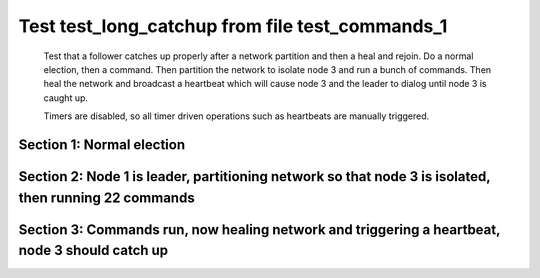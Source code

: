 .. _test_long_catchup:

================================================
Test test_long_catchup from file test_commands_1
================================================


    Test that a follower catches up properly after a network partition and then a heal and rejoin.
    Do a normal election, then a command. Then partition the network to isolate node 3 and run a
    bunch of commands. Then heal the network and broadcast a heartbeat which will cause node 3
    and the leader to dialog until node 3 is caught up.
    
    Timers are disabled, so all timer driven operations such as heartbeats are manually triggered.
    

Section 1: Normal election
==========================




.. collapse:: section 1 trace table (click to toggle view)

   - See :ref:`Trace Table Legend` for help interpreting table contents

   +------+-----------------------------+-----------+------+-----------------------------+-----------+------+-----------------------------+-----------+
   | N-1  | N-1                         | N-1       | N-2  | N-2                         | N-2       | N-3  | N-3                         | N-3       |
   +------+-----------------------------+-----------+------+-----------------------------+-----------+------+-----------------------------+-----------+
   | Role | Op                          | Delta     | Role | Op                          | Delta     | Role | Op                          | Delta     |
   +======+=============================+===========+======+=============================+===========+======+=============================+===========+
   | CNDI | NEW ROLE                    |           | FLWR |                             |           | FLWR |                             |           |
   +------+-----------------------------+-----------+------+-----------------------------+-----------+------+-----------------------------+-----------+
   | CNDI | p_v_r+N-2 t-1 li-0 lt-0     |           | FLWR |                             |           | FLWR |                             |           |
   +------+-----------------------------+-----------+------+-----------------------------+-----------+------+-----------------------------+-----------+
   | CNDI | p_v_r+N-3 t-1 li-0 lt-0     |           | FLWR |                             |           | FLWR |                             |           |
   +------+-----------------------------+-----------+------+-----------------------------+-----------+------+-----------------------------+-----------+
   | CNDI |                             |           | FLWR | N-1+p_v_r t-1 li-0 lt-0     |           | FLWR |                             |           |
   +------+-----------------------------+-----------+------+-----------------------------+-----------+------+-----------------------------+-----------+
   | CNDI |                             |           | FLWR | p_v+N-1 yes-True            |           | FLWR |                             |           |
   +------+-----------------------------+-----------+------+-----------------------------+-----------+------+-----------------------------+-----------+
   | CNDI |                             |           | FLWR |                             |           | FLWR | N-1+p_v_r t-1 li-0 lt-0     |           |
   +------+-----------------------------+-----------+------+-----------------------------+-----------+------+-----------------------------+-----------+
   | CNDI |                             |           | FLWR |                             |           | FLWR | p_v+N-1 yes-True            |           |
   +------+-----------------------------+-----------+------+-----------------------------+-----------+------+-----------------------------+-----------+
   | CNDI | N-2+p_v yes-True            | t-1       | FLWR |                             |           | FLWR |                             |           |
   +------+-----------------------------+-----------+------+-----------------------------+-----------+------+-----------------------------+-----------+
   | CNDI | poll+N-2 t-1 li-0 lt-1      |           | FLWR |                             |           | FLWR |                             |           |
   +------+-----------------------------+-----------+------+-----------------------------+-----------+------+-----------------------------+-----------+
   | CNDI | poll+N-3 t-1 li-0 lt-1      |           | FLWR |                             |           | FLWR |                             |           |
   +------+-----------------------------+-----------+------+-----------------------------+-----------+------+-----------------------------+-----------+
   | CNDI | N-3+p_v yes-True            |           | FLWR |                             |           | FLWR |                             |           |
   +------+-----------------------------+-----------+------+-----------------------------+-----------+------+-----------------------------+-----------+
   | CNDI |                             |           | FLWR | N-1+poll t-1 li-0 lt-1      | t-1       | FLWR |                             |           |
   +------+-----------------------------+-----------+------+-----------------------------+-----------+------+-----------------------------+-----------+
   | CNDI |                             |           | FLWR | vote+N-1 yes-True           |           | FLWR |                             |           |
   +------+-----------------------------+-----------+------+-----------------------------+-----------+------+-----------------------------+-----------+
   | CNDI |                             |           | FLWR |                             |           | FLWR | N-1+poll t-1 li-0 lt-1      | t-1       |
   +------+-----------------------------+-----------+------+-----------------------------+-----------+------+-----------------------------+-----------+
   | CNDI |                             |           | FLWR |                             |           | FLWR | vote+N-1 yes-True           |           |
   +------+-----------------------------+-----------+------+-----------------------------+-----------+------+-----------------------------+-----------+
   | LEAD | N-2+vote yes-True           | lt-1 li-1 | FLWR |                             |           | FLWR |                             |           |
   +------+-----------------------------+-----------+------+-----------------------------+-----------+------+-----------------------------+-----------+
   | LEAD | NEW ROLE                    |           | FLWR |                             |           | FLWR |                             |           |
   +------+-----------------------------+-----------+------+-----------------------------+-----------+------+-----------------------------+-----------+
   | LEAD | ae+N-2 t-1 i-0 lt-0 e-1 c-0 |           | FLWR |                             |           | FLWR |                             |           |
   +------+-----------------------------+-----------+------+-----------------------------+-----------+------+-----------------------------+-----------+
   | LEAD | ae+N-3 t-1 i-0 lt-0 e-1 c-0 |           | FLWR |                             |           | FLWR |                             |           |
   +------+-----------------------------+-----------+------+-----------------------------+-----------+------+-----------------------------+-----------+
   | LEAD | N-3+vote yes-True           |           | FLWR |                             |           | FLWR |                             |           |
   +------+-----------------------------+-----------+------+-----------------------------+-----------+------+-----------------------------+-----------+
   | LEAD |                             |           | FLWR | N-1+ae t-1 i-0 lt-0 e-1 c-0 | lt-1 li-1 | FLWR |                             |           |
   +------+-----------------------------+-----------+------+-----------------------------+-----------+------+-----------------------------+-----------+
   | LEAD |                             |           | FLWR | N-2+ae_reply ok-True mi-1   |           | FLWR |                             |           |
   +------+-----------------------------+-----------+------+-----------------------------+-----------+------+-----------------------------+-----------+
   | LEAD |                             |           | FLWR |                             |           | FLWR | N-1+ae t-1 i-0 lt-0 e-1 c-0 | lt-1 li-1 |
   +------+-----------------------------+-----------+------+-----------------------------+-----------+------+-----------------------------+-----------+
   | LEAD |                             |           | FLWR |                             |           | FLWR | N-3+ae_reply ok-True mi-1   |           |
   +------+-----------------------------+-----------+------+-----------------------------+-----------+------+-----------------------------+-----------+
   | LEAD | N-2+ae_reply ok-True mi-1   | ci-1      | FLWR |                             |           | FLWR |                             |           |
   +------+-----------------------------+-----------+------+-----------------------------+-----------+------+-----------------------------+-----------+
   | LEAD | N-3+ae_reply ok-True mi-1   |           | FLWR |                             |           | FLWR |                             |           |
   +------+-----------------------------+-----------+------+-----------------------------+-----------+------+-----------------------------+-----------+
   | LEAD | CMD START                   |           | FLWR |                             |           | FLWR |                             |           |
   +------+-----------------------------+-----------+------+-----------------------------+-----------+------+-----------------------------+-----------+
   | LEAD | ae+N-2 t-1 i-1 lt-1 e-1 c-1 | li-2      | FLWR |                             |           | FLWR |                             |           |
   +------+-----------------------------+-----------+------+-----------------------------+-----------+------+-----------------------------+-----------+
   | LEAD | ae+N-3 t-1 i-1 lt-1 e-1 c-1 |           | FLWR |                             |           | FLWR |                             |           |
   +------+-----------------------------+-----------+------+-----------------------------+-----------+------+-----------------------------+-----------+
   | LEAD |                             |           | FLWR | N-1+ae t-1 i-1 lt-1 e-1 c-1 | li-2      | FLWR |                             |           |
   +------+-----------------------------+-----------+------+-----------------------------+-----------+------+-----------------------------+-----------+
   | LEAD |                             |           | FLWR | N-2+ae_reply ok-True mi-2   |           | FLWR |                             |           |
   +------+-----------------------------+-----------+------+-----------------------------+-----------+------+-----------------------------+-----------+
   | LEAD |                             |           | FLWR |                             |           | FLWR | N-1+ae t-1 i-1 lt-1 e-1 c-1 | li-2      |
   +------+-----------------------------+-----------+------+-----------------------------+-----------+------+-----------------------------+-----------+
   | LEAD |                             |           | FLWR |                             |           | FLWR | N-3+ae_reply ok-True mi-2   |           |
   +------+-----------------------------+-----------+------+-----------------------------+-----------+------+-----------------------------+-----------+
   | LEAD | N-2+ae_reply ok-True mi-2   | ci-2      | FLWR |                             |           | FLWR |                             |           |
   +------+-----------------------------+-----------+------+-----------------------------+-----------+------+-----------------------------+-----------+
   | LEAD | N-3+ae_reply ok-True mi-2   |           | FLWR |                             |           | FLWR |                             |           |
   +------+-----------------------------+-----------+------+-----------------------------+-----------+------+-----------------------------+-----------+
   | LEAD |                             |           | FLWR | N-1+ae t-1 i-2 lt-1 e-0 c-2 | ci-2      | FLWR |                             |           |
   +------+-----------------------------+-----------+------+-----------------------------+-----------+------+-----------------------------+-----------+
   | LEAD |                             |           | FLWR |                             |           | FLWR | N-1+ae t-1 i-2 lt-1 e-0 c-2 | ci-2      |
   +------+-----------------------------+-----------+------+-----------------------------+-----------+------+-----------------------------+-----------+
   | LEAD | CMD DONE                    |           | FLWR |                             |           | FLWR |                             |           |
   +------+-----------------------------+-----------+------+-----------------------------+-----------+------+-----------------------------+-----------+



.. collapse:: trace sequence diagram (click to toggle view)

   .. plantuml:: /developer/tests/diagrams/test_commands_1/test_long_catchup_1.puml
          :scale: 100%


Section 2: Node 1 is leader, partitioning network so that node 3 is isolated, then running 22 commands
======================================================================================================




.. collapse:: section 2 trace table (click to toggle view)

   - See :ref:`Trace Table Legend` for help interpreting table contents

   +------+-------------------------------+-------+------+-------------------------------+-------+------+----------+-------+
   | N-1  | N-1                           | N-1   | N-2  | N-2                           | N-2   | N-3  | N-3      | N-3   |
   +------+-------------------------------+-------+------+-------------------------------+-------+------+----------+-------+
   | Role | Op                            | Delta | Role | Op                            | Delta | Role | Op       | Delta |
   +======+===============================+=======+======+===============================+=======+======+==========+=======+
   | LEAD |                               |       | FLWR |                               |       | FLWR | NETSPLIT |       |
   +------+-------------------------------+-------+------+-------------------------------+-------+------+----------+-------+
   | LEAD | CMD START                     |       | FLWR |                               |       | FLWR |          | n=2   |
   +------+-------------------------------+-------+------+-------------------------------+-------+------+----------+-------+
   | LEAD | ae+N-2 t-1 i-2 lt-1 e-1 c-2   | li-3  | FLWR |                               |       | FLWR |          | n=2   |
   +------+-------------------------------+-------+------+-------------------------------+-------+------+----------+-------+
   | LEAD |                               |       | FLWR | N-2+ae_reply ok-True mi-2     |       | FLWR |          | n=2   |
   +------+-------------------------------+-------+------+-------------------------------+-------+------+----------+-------+
   | LEAD |                               |       | FLWR | N-1+ae t-1 i-2 lt-1 e-1 c-2   | li-3  | FLWR |          | n=2   |
   +------+-------------------------------+-------+------+-------------------------------+-------+------+----------+-------+
   | LEAD |                               |       | FLWR | N-2+ae_reply ok-True mi-3     |       | FLWR |          | n=2   |
   +------+-------------------------------+-------+------+-------------------------------+-------+------+----------+-------+
   | LEAD | N-2+ae_reply ok-True mi-2     |       | FLWR |                               |       | FLWR |          | n=2   |
   +------+-------------------------------+-------+------+-------------------------------+-------+------+----------+-------+
   | LEAD | ae+N-2 t-1 i-2 lt-1 e-1 c-2   |       | FLWR |                               |       | FLWR |          | n=2   |
   +------+-------------------------------+-------+------+-------------------------------+-------+------+----------+-------+
   | LEAD | N-2+ae_reply ok-True mi-3     | ci-3  | FLWR |                               |       | FLWR |          | n=2   |
   +------+-------------------------------+-------+------+-------------------------------+-------+------+----------+-------+
   | LEAD |                               |       | FLWR | N-1+ae t-1 i-2 lt-1 e-1 c-2   |       | FLWR |          | n=2   |
   +------+-------------------------------+-------+------+-------------------------------+-------+------+----------+-------+
   | LEAD |                               |       | FLWR | N-2+ae_reply ok-True mi-3     |       | FLWR |          | n=2   |
   +------+-------------------------------+-------+------+-------------------------------+-------+------+----------+-------+
   | LEAD |                               |       | FLWR | N-1+ae t-1 i-3 lt-1 e-0 c-3   | ci-3  | FLWR |          | n=2   |
   +------+-------------------------------+-------+------+-------------------------------+-------+------+----------+-------+
   | LEAD | CMD DONE                      |       | FLWR |                               |       | FLWR |          | n=2   |
   +------+-------------------------------+-------+------+-------------------------------+-------+------+----------+-------+
   | LEAD | CMD START                     |       | FLWR |                               |       | FLWR |          | n=2   |
   +------+-------------------------------+-------+------+-------------------------------+-------+------+----------+-------+
   | LEAD | ae+N-2 t-1 i-3 lt-1 e-1 c-3   | li-4  | FLWR |                               |       | FLWR |          | n=2   |
   +------+-------------------------------+-------+------+-------------------------------+-------+------+----------+-------+
   | LEAD | N-2+ae_reply ok-True mi-3     |       | FLWR |                               |       | FLWR |          | n=2   |
   +------+-------------------------------+-------+------+-------------------------------+-------+------+----------+-------+
   | LEAD | ae+N-2 t-1 i-3 lt-1 e-1 c-3   |       | FLWR |                               |       | FLWR |          | n=2   |
   +------+-------------------------------+-------+------+-------------------------------+-------+------+----------+-------+
   | LEAD |                               |       | FLWR | N-2+ae_reply ok-True mi-3     |       | FLWR |          | n=2   |
   +------+-------------------------------+-------+------+-------------------------------+-------+------+----------+-------+
   | LEAD |                               |       | FLWR | N-1+ae t-1 i-3 lt-1 e-1 c-3   | li-4  | FLWR |          | n=2   |
   +------+-------------------------------+-------+------+-------------------------------+-------+------+----------+-------+
   | LEAD |                               |       | FLWR | N-2+ae_reply ok-True mi-4     |       | FLWR |          | n=2   |
   +------+-------------------------------+-------+------+-------------------------------+-------+------+----------+-------+
   | LEAD |                               |       | FLWR | N-1+ae t-1 i-3 lt-1 e-1 c-3   |       | FLWR |          | n=2   |
   +------+-------------------------------+-------+------+-------------------------------+-------+------+----------+-------+
   | LEAD |                               |       | FLWR | N-2+ae_reply ok-True mi-4     |       | FLWR |          | n=2   |
   +------+-------------------------------+-------+------+-------------------------------+-------+------+----------+-------+
   | LEAD | N-2+ae_reply ok-True mi-3     |       | FLWR |                               |       | FLWR |          | n=2   |
   +------+-------------------------------+-------+------+-------------------------------+-------+------+----------+-------+
   | LEAD | ae+N-2 t-1 i-3 lt-1 e-1 c-3   |       | FLWR |                               |       | FLWR |          | n=2   |
   +------+-------------------------------+-------+------+-------------------------------+-------+------+----------+-------+
   | LEAD | N-2+ae_reply ok-True mi-4     | ci-4  | FLWR |                               |       | FLWR |          | n=2   |
   +------+-------------------------------+-------+------+-------------------------------+-------+------+----------+-------+
   | LEAD | N-2+ae_reply ok-True mi-4     |       | FLWR |                               |       | FLWR |          | n=2   |
   +------+-------------------------------+-------+------+-------------------------------+-------+------+----------+-------+
   | LEAD |                               |       | FLWR | N-1+ae t-1 i-3 lt-1 e-1 c-3   |       | FLWR |          | n=2   |
   +------+-------------------------------+-------+------+-------------------------------+-------+------+----------+-------+
   | LEAD |                               |       | FLWR | N-2+ae_reply ok-True mi-4     |       | FLWR |          | n=2   |
   +------+-------------------------------+-------+------+-------------------------------+-------+------+----------+-------+
   | LEAD |                               |       | FLWR | N-1+ae t-1 i-4 lt-1 e-0 c-4   | ci-4  | FLWR |          | n=2   |
   +------+-------------------------------+-------+------+-------------------------------+-------+------+----------+-------+
   | LEAD | CMD DONE                      |       | FLWR |                               |       | FLWR |          | n=2   |
   +------+-------------------------------+-------+------+-------------------------------+-------+------+----------+-------+
   | LEAD | CMD START                     |       | FLWR |                               |       | FLWR |          | n=2   |
   +------+-------------------------------+-------+------+-------------------------------+-------+------+----------+-------+
   | LEAD | ae+N-2 t-1 i-4 lt-1 e-1 c-4   | li-5  | FLWR |                               |       | FLWR |          | n=2   |
   +------+-------------------------------+-------+------+-------------------------------+-------+------+----------+-------+
   | LEAD | N-2+ae_reply ok-True mi-4     |       | FLWR |                               |       | FLWR |          | n=2   |
   +------+-------------------------------+-------+------+-------------------------------+-------+------+----------+-------+
   | LEAD | ae+N-2 t-1 i-4 lt-1 e-1 c-4   |       | FLWR |                               |       | FLWR |          | n=2   |
   +------+-------------------------------+-------+------+-------------------------------+-------+------+----------+-------+
   | LEAD |                               |       | FLWR | N-2+ae_reply ok-True mi-4     |       | FLWR |          | n=2   |
   +------+-------------------------------+-------+------+-------------------------------+-------+------+----------+-------+
   | LEAD |                               |       | FLWR | N-1+ae t-1 i-4 lt-1 e-1 c-4   | li-5  | FLWR |          | n=2   |
   +------+-------------------------------+-------+------+-------------------------------+-------+------+----------+-------+
   | LEAD |                               |       | FLWR | N-2+ae_reply ok-True mi-5     |       | FLWR |          | n=2   |
   +------+-------------------------------+-------+------+-------------------------------+-------+------+----------+-------+
   | LEAD |                               |       | FLWR | N-1+ae t-1 i-4 lt-1 e-1 c-4   |       | FLWR |          | n=2   |
   +------+-------------------------------+-------+------+-------------------------------+-------+------+----------+-------+
   | LEAD |                               |       | FLWR | N-2+ae_reply ok-True mi-5     |       | FLWR |          | n=2   |
   +------+-------------------------------+-------+------+-------------------------------+-------+------+----------+-------+
   | LEAD | N-2+ae_reply ok-True mi-4     |       | FLWR |                               |       | FLWR |          | n=2   |
   +------+-------------------------------+-------+------+-------------------------------+-------+------+----------+-------+
   | LEAD | ae+N-2 t-1 i-4 lt-1 e-1 c-4   |       | FLWR |                               |       | FLWR |          | n=2   |
   +------+-------------------------------+-------+------+-------------------------------+-------+------+----------+-------+
   | LEAD | N-2+ae_reply ok-True mi-5     | ci-5  | FLWR |                               |       | FLWR |          | n=2   |
   +------+-------------------------------+-------+------+-------------------------------+-------+------+----------+-------+
   | LEAD | N-2+ae_reply ok-True mi-5     |       | FLWR |                               |       | FLWR |          | n=2   |
   +------+-------------------------------+-------+------+-------------------------------+-------+------+----------+-------+
   | LEAD |                               |       | FLWR | N-1+ae t-1 i-4 lt-1 e-1 c-4   |       | FLWR |          | n=2   |
   +------+-------------------------------+-------+------+-------------------------------+-------+------+----------+-------+
   | LEAD |                               |       | FLWR | N-2+ae_reply ok-True mi-5     |       | FLWR |          | n=2   |
   +------+-------------------------------+-------+------+-------------------------------+-------+------+----------+-------+
   | LEAD |                               |       | FLWR | N-1+ae t-1 i-5 lt-1 e-0 c-5   | ci-5  | FLWR |          | n=2   |
   +------+-------------------------------+-------+------+-------------------------------+-------+------+----------+-------+
   | LEAD | CMD DONE                      |       | FLWR |                               |       | FLWR |          | n=2   |
   +------+-------------------------------+-------+------+-------------------------------+-------+------+----------+-------+
   | LEAD | CMD START                     |       | FLWR |                               |       | FLWR |          | n=2   |
   +------+-------------------------------+-------+------+-------------------------------+-------+------+----------+-------+
   | LEAD | ae+N-2 t-1 i-5 lt-1 e-1 c-5   | li-6  | FLWR |                               |       | FLWR |          | n=2   |
   +------+-------------------------------+-------+------+-------------------------------+-------+------+----------+-------+
   | LEAD | N-2+ae_reply ok-True mi-5     |       | FLWR |                               |       | FLWR |          | n=2   |
   +------+-------------------------------+-------+------+-------------------------------+-------+------+----------+-------+
   | LEAD | ae+N-2 t-1 i-5 lt-1 e-1 c-5   |       | FLWR |                               |       | FLWR |          | n=2   |
   +------+-------------------------------+-------+------+-------------------------------+-------+------+----------+-------+
   | LEAD |                               |       | FLWR | N-2+ae_reply ok-True mi-5     |       | FLWR |          | n=2   |
   +------+-------------------------------+-------+------+-------------------------------+-------+------+----------+-------+
   | LEAD |                               |       | FLWR | N-1+ae t-1 i-5 lt-1 e-1 c-5   | li-6  | FLWR |          | n=2   |
   +------+-------------------------------+-------+------+-------------------------------+-------+------+----------+-------+
   | LEAD |                               |       | FLWR | N-2+ae_reply ok-True mi-6     |       | FLWR |          | n=2   |
   +------+-------------------------------+-------+------+-------------------------------+-------+------+----------+-------+
   | LEAD |                               |       | FLWR | N-1+ae t-1 i-5 lt-1 e-1 c-5   |       | FLWR |          | n=2   |
   +------+-------------------------------+-------+------+-------------------------------+-------+------+----------+-------+
   | LEAD |                               |       | FLWR | N-2+ae_reply ok-True mi-6     |       | FLWR |          | n=2   |
   +------+-------------------------------+-------+------+-------------------------------+-------+------+----------+-------+
   | LEAD | N-2+ae_reply ok-True mi-5     |       | FLWR |                               |       | FLWR |          | n=2   |
   +------+-------------------------------+-------+------+-------------------------------+-------+------+----------+-------+
   | LEAD | ae+N-2 t-1 i-5 lt-1 e-1 c-5   |       | FLWR |                               |       | FLWR |          | n=2   |
   +------+-------------------------------+-------+------+-------------------------------+-------+------+----------+-------+
   | LEAD | N-2+ae_reply ok-True mi-6     | ci-6  | FLWR |                               |       | FLWR |          | n=2   |
   +------+-------------------------------+-------+------+-------------------------------+-------+------+----------+-------+
   | LEAD | N-2+ae_reply ok-True mi-6     |       | FLWR |                               |       | FLWR |          | n=2   |
   +------+-------------------------------+-------+------+-------------------------------+-------+------+----------+-------+
   | LEAD |                               |       | FLWR | N-1+ae t-1 i-5 lt-1 e-1 c-5   |       | FLWR |          | n=2   |
   +------+-------------------------------+-------+------+-------------------------------+-------+------+----------+-------+
   | LEAD |                               |       | FLWR | N-2+ae_reply ok-True mi-6     |       | FLWR |          | n=2   |
   +------+-------------------------------+-------+------+-------------------------------+-------+------+----------+-------+
   | LEAD |                               |       | FLWR | N-1+ae t-1 i-6 lt-1 e-0 c-6   | ci-6  | FLWR |          | n=2   |
   +------+-------------------------------+-------+------+-------------------------------+-------+------+----------+-------+
   | LEAD | CMD DONE                      |       | FLWR |                               |       | FLWR |          | n=2   |
   +------+-------------------------------+-------+------+-------------------------------+-------+------+----------+-------+
   | LEAD | CMD START                     |       | FLWR |                               |       | FLWR |          | n=2   |
   +------+-------------------------------+-------+------+-------------------------------+-------+------+----------+-------+
   | LEAD | ae+N-2 t-1 i-6 lt-1 e-1 c-6   | li-7  | FLWR |                               |       | FLWR |          | n=2   |
   +------+-------------------------------+-------+------+-------------------------------+-------+------+----------+-------+
   | LEAD | N-2+ae_reply ok-True mi-6     |       | FLWR |                               |       | FLWR |          | n=2   |
   +------+-------------------------------+-------+------+-------------------------------+-------+------+----------+-------+
   | LEAD | ae+N-2 t-1 i-6 lt-1 e-1 c-6   |       | FLWR |                               |       | FLWR |          | n=2   |
   +------+-------------------------------+-------+------+-------------------------------+-------+------+----------+-------+
   | LEAD |                               |       | FLWR | N-2+ae_reply ok-True mi-6     |       | FLWR |          | n=2   |
   +------+-------------------------------+-------+------+-------------------------------+-------+------+----------+-------+
   | LEAD |                               |       | FLWR | N-1+ae t-1 i-6 lt-1 e-1 c-6   | li-7  | FLWR |          | n=2   |
   +------+-------------------------------+-------+------+-------------------------------+-------+------+----------+-------+
   | LEAD |                               |       | FLWR | N-2+ae_reply ok-True mi-7     |       | FLWR |          | n=2   |
   +------+-------------------------------+-------+------+-------------------------------+-------+------+----------+-------+
   | LEAD |                               |       | FLWR | N-1+ae t-1 i-6 lt-1 e-1 c-6   |       | FLWR |          | n=2   |
   +------+-------------------------------+-------+------+-------------------------------+-------+------+----------+-------+
   | LEAD |                               |       | FLWR | N-2+ae_reply ok-True mi-7     |       | FLWR |          | n=2   |
   +------+-------------------------------+-------+------+-------------------------------+-------+------+----------+-------+
   | LEAD | N-2+ae_reply ok-True mi-6     |       | FLWR |                               |       | FLWR |          | n=2   |
   +------+-------------------------------+-------+------+-------------------------------+-------+------+----------+-------+
   | LEAD | ae+N-2 t-1 i-6 lt-1 e-1 c-6   |       | FLWR |                               |       | FLWR |          | n=2   |
   +------+-------------------------------+-------+------+-------------------------------+-------+------+----------+-------+
   | LEAD | N-2+ae_reply ok-True mi-7     | ci-7  | FLWR |                               |       | FLWR |          | n=2   |
   +------+-------------------------------+-------+------+-------------------------------+-------+------+----------+-------+
   | LEAD | N-2+ae_reply ok-True mi-7     |       | FLWR |                               |       | FLWR |          | n=2   |
   +------+-------------------------------+-------+------+-------------------------------+-------+------+----------+-------+
   | LEAD |                               |       | FLWR | N-1+ae t-1 i-6 lt-1 e-1 c-6   |       | FLWR |          | n=2   |
   +------+-------------------------------+-------+------+-------------------------------+-------+------+----------+-------+
   | LEAD |                               |       | FLWR | N-2+ae_reply ok-True mi-7     |       | FLWR |          | n=2   |
   +------+-------------------------------+-------+------+-------------------------------+-------+------+----------+-------+
   | LEAD |                               |       | FLWR | N-1+ae t-1 i-7 lt-1 e-0 c-7   | ci-7  | FLWR |          | n=2   |
   +------+-------------------------------+-------+------+-------------------------------+-------+------+----------+-------+
   | LEAD | CMD DONE                      |       | FLWR |                               |       | FLWR |          | n=2   |
   +------+-------------------------------+-------+------+-------------------------------+-------+------+----------+-------+
   | LEAD | CMD START                     |       | FLWR |                               |       | FLWR |          | n=2   |
   +------+-------------------------------+-------+------+-------------------------------+-------+------+----------+-------+
   | LEAD | ae+N-2 t-1 i-7 lt-1 e-1 c-7   | li-8  | FLWR |                               |       | FLWR |          | n=2   |
   +------+-------------------------------+-------+------+-------------------------------+-------+------+----------+-------+
   | LEAD | N-2+ae_reply ok-True mi-7     |       | FLWR |                               |       | FLWR |          | n=2   |
   +------+-------------------------------+-------+------+-------------------------------+-------+------+----------+-------+
   | LEAD | ae+N-2 t-1 i-7 lt-1 e-1 c-7   |       | FLWR |                               |       | FLWR |          | n=2   |
   +------+-------------------------------+-------+------+-------------------------------+-------+------+----------+-------+
   | LEAD |                               |       | FLWR | N-2+ae_reply ok-True mi-7     |       | FLWR |          | n=2   |
   +------+-------------------------------+-------+------+-------------------------------+-------+------+----------+-------+
   | LEAD |                               |       | FLWR | N-1+ae t-1 i-7 lt-1 e-1 c-7   | li-8  | FLWR |          | n=2   |
   +------+-------------------------------+-------+------+-------------------------------+-------+------+----------+-------+
   | LEAD |                               |       | FLWR | N-2+ae_reply ok-True mi-8     |       | FLWR |          | n=2   |
   +------+-------------------------------+-------+------+-------------------------------+-------+------+----------+-------+
   | LEAD |                               |       | FLWR | N-1+ae t-1 i-7 lt-1 e-1 c-7   |       | FLWR |          | n=2   |
   +------+-------------------------------+-------+------+-------------------------------+-------+------+----------+-------+
   | LEAD |                               |       | FLWR | N-2+ae_reply ok-True mi-8     |       | FLWR |          | n=2   |
   +------+-------------------------------+-------+------+-------------------------------+-------+------+----------+-------+
   | LEAD | N-2+ae_reply ok-True mi-7     |       | FLWR |                               |       | FLWR |          | n=2   |
   +------+-------------------------------+-------+------+-------------------------------+-------+------+----------+-------+
   | LEAD | ae+N-2 t-1 i-7 lt-1 e-1 c-7   |       | FLWR |                               |       | FLWR |          | n=2   |
   +------+-------------------------------+-------+------+-------------------------------+-------+------+----------+-------+
   | LEAD | N-2+ae_reply ok-True mi-8     | ci-8  | FLWR |                               |       | FLWR |          | n=2   |
   +------+-------------------------------+-------+------+-------------------------------+-------+------+----------+-------+
   | LEAD | N-2+ae_reply ok-True mi-8     |       | FLWR |                               |       | FLWR |          | n=2   |
   +------+-------------------------------+-------+------+-------------------------------+-------+------+----------+-------+
   | LEAD |                               |       | FLWR | N-1+ae t-1 i-7 lt-1 e-1 c-7   |       | FLWR |          | n=2   |
   +------+-------------------------------+-------+------+-------------------------------+-------+------+----------+-------+
   | LEAD |                               |       | FLWR | N-2+ae_reply ok-True mi-8     |       | FLWR |          | n=2   |
   +------+-------------------------------+-------+------+-------------------------------+-------+------+----------+-------+
   | LEAD |                               |       | FLWR | N-1+ae t-1 i-8 lt-1 e-0 c-8   | ci-8  | FLWR |          | n=2   |
   +------+-------------------------------+-------+------+-------------------------------+-------+------+----------+-------+
   | LEAD | CMD DONE                      |       | FLWR |                               |       | FLWR |          | n=2   |
   +------+-------------------------------+-------+------+-------------------------------+-------+------+----------+-------+
   | LEAD | CMD START                     |       | FLWR |                               |       | FLWR |          | n=2   |
   +------+-------------------------------+-------+------+-------------------------------+-------+------+----------+-------+
   | LEAD | ae+N-2 t-1 i-8 lt-1 e-1 c-8   | li-9  | FLWR |                               |       | FLWR |          | n=2   |
   +------+-------------------------------+-------+------+-------------------------------+-------+------+----------+-------+
   | LEAD | N-2+ae_reply ok-True mi-8     |       | FLWR |                               |       | FLWR |          | n=2   |
   +------+-------------------------------+-------+------+-------------------------------+-------+------+----------+-------+
   | LEAD | ae+N-2 t-1 i-8 lt-1 e-1 c-8   |       | FLWR |                               |       | FLWR |          | n=2   |
   +------+-------------------------------+-------+------+-------------------------------+-------+------+----------+-------+
   | LEAD |                               |       | FLWR | N-2+ae_reply ok-True mi-8     |       | FLWR |          | n=2   |
   +------+-------------------------------+-------+------+-------------------------------+-------+------+----------+-------+
   | LEAD |                               |       | FLWR | N-1+ae t-1 i-8 lt-1 e-1 c-8   | li-9  | FLWR |          | n=2   |
   +------+-------------------------------+-------+------+-------------------------------+-------+------+----------+-------+
   | LEAD |                               |       | FLWR | N-2+ae_reply ok-True mi-9     |       | FLWR |          | n=2   |
   +------+-------------------------------+-------+------+-------------------------------+-------+------+----------+-------+
   | LEAD |                               |       | FLWR | N-1+ae t-1 i-8 lt-1 e-1 c-8   |       | FLWR |          | n=2   |
   +------+-------------------------------+-------+------+-------------------------------+-------+------+----------+-------+
   | LEAD |                               |       | FLWR | N-2+ae_reply ok-True mi-9     |       | FLWR |          | n=2   |
   +------+-------------------------------+-------+------+-------------------------------+-------+------+----------+-------+
   | LEAD | N-2+ae_reply ok-True mi-8     |       | FLWR |                               |       | FLWR |          | n=2   |
   +------+-------------------------------+-------+------+-------------------------------+-------+------+----------+-------+
   | LEAD | ae+N-2 t-1 i-8 lt-1 e-1 c-8   |       | FLWR |                               |       | FLWR |          | n=2   |
   +------+-------------------------------+-------+------+-------------------------------+-------+------+----------+-------+
   | LEAD | N-2+ae_reply ok-True mi-9     | ci-9  | FLWR |                               |       | FLWR |          | n=2   |
   +------+-------------------------------+-------+------+-------------------------------+-------+------+----------+-------+
   | LEAD | N-2+ae_reply ok-True mi-9     |       | FLWR |                               |       | FLWR |          | n=2   |
   +------+-------------------------------+-------+------+-------------------------------+-------+------+----------+-------+
   | LEAD |                               |       | FLWR | N-1+ae t-1 i-8 lt-1 e-1 c-8   |       | FLWR |          | n=2   |
   +------+-------------------------------+-------+------+-------------------------------+-------+------+----------+-------+
   | LEAD |                               |       | FLWR | N-2+ae_reply ok-True mi-9     |       | FLWR |          | n=2   |
   +------+-------------------------------+-------+------+-------------------------------+-------+------+----------+-------+
   | LEAD |                               |       | FLWR | N-1+ae t-1 i-9 lt-1 e-0 c-9   | ci-9  | FLWR |          | n=2   |
   +------+-------------------------------+-------+------+-------------------------------+-------+------+----------+-------+
   | LEAD | CMD DONE                      |       | FLWR |                               |       | FLWR |          | n=2   |
   +------+-------------------------------+-------+------+-------------------------------+-------+------+----------+-------+
   | LEAD | CMD START                     |       | FLWR |                               |       | FLWR |          | n=2   |
   +------+-------------------------------+-------+------+-------------------------------+-------+------+----------+-------+
   | LEAD | ae+N-2 t-1 i-9 lt-1 e-1 c-9   | li-10 | FLWR |                               |       | FLWR |          | n=2   |
   +------+-------------------------------+-------+------+-------------------------------+-------+------+----------+-------+
   | LEAD | N-2+ae_reply ok-True mi-9     |       | FLWR |                               |       | FLWR |          | n=2   |
   +------+-------------------------------+-------+------+-------------------------------+-------+------+----------+-------+
   | LEAD | ae+N-2 t-1 i-9 lt-1 e-1 c-9   |       | FLWR |                               |       | FLWR |          | n=2   |
   +------+-------------------------------+-------+------+-------------------------------+-------+------+----------+-------+
   | LEAD |                               |       | FLWR | N-2+ae_reply ok-True mi-9     |       | FLWR |          | n=2   |
   +------+-------------------------------+-------+------+-------------------------------+-------+------+----------+-------+
   | LEAD |                               |       | FLWR | N-1+ae t-1 i-9 lt-1 e-1 c-9   | li-10 | FLWR |          | n=2   |
   +------+-------------------------------+-------+------+-------------------------------+-------+------+----------+-------+
   | LEAD |                               |       | FLWR | N-2+ae_reply ok-True mi-10    |       | FLWR |          | n=2   |
   +------+-------------------------------+-------+------+-------------------------------+-------+------+----------+-------+
   | LEAD |                               |       | FLWR | N-1+ae t-1 i-9 lt-1 e-1 c-9   |       | FLWR |          | n=2   |
   +------+-------------------------------+-------+------+-------------------------------+-------+------+----------+-------+
   | LEAD |                               |       | FLWR | N-2+ae_reply ok-True mi-10    |       | FLWR |          | n=2   |
   +------+-------------------------------+-------+------+-------------------------------+-------+------+----------+-------+
   | LEAD | N-2+ae_reply ok-True mi-9     |       | FLWR |                               |       | FLWR |          | n=2   |
   +------+-------------------------------+-------+------+-------------------------------+-------+------+----------+-------+
   | LEAD | ae+N-2 t-1 i-9 lt-1 e-1 c-9   |       | FLWR |                               |       | FLWR |          | n=2   |
   +------+-------------------------------+-------+------+-------------------------------+-------+------+----------+-------+
   | LEAD | N-2+ae_reply ok-True mi-10    | ci-10 | FLWR |                               |       | FLWR |          | n=2   |
   +------+-------------------------------+-------+------+-------------------------------+-------+------+----------+-------+
   | LEAD | N-2+ae_reply ok-True mi-10    |       | FLWR |                               |       | FLWR |          | n=2   |
   +------+-------------------------------+-------+------+-------------------------------+-------+------+----------+-------+
   | LEAD |                               |       | FLWR | N-1+ae t-1 i-9 lt-1 e-1 c-9   |       | FLWR |          | n=2   |
   +------+-------------------------------+-------+------+-------------------------------+-------+------+----------+-------+
   | LEAD |                               |       | FLWR | N-2+ae_reply ok-True mi-10    |       | FLWR |          | n=2   |
   +------+-------------------------------+-------+------+-------------------------------+-------+------+----------+-------+
   | LEAD |                               |       | FLWR | N-1+ae t-1 i-10 lt-1 e-0 c-10 | ci-10 | FLWR |          | n=2   |
   +------+-------------------------------+-------+------+-------------------------------+-------+------+----------+-------+
   | LEAD | CMD DONE                      |       | FLWR |                               |       | FLWR |          | n=2   |
   +------+-------------------------------+-------+------+-------------------------------+-------+------+----------+-------+
   | LEAD | CMD START                     |       | FLWR |                               |       | FLWR |          | n=2   |
   +------+-------------------------------+-------+------+-------------------------------+-------+------+----------+-------+
   | LEAD | ae+N-2 t-1 i-10 lt-1 e-1 c-10 | li-11 | FLWR |                               |       | FLWR |          | n=2   |
   +------+-------------------------------+-------+------+-------------------------------+-------+------+----------+-------+
   | LEAD | N-2+ae_reply ok-True mi-10    |       | FLWR |                               |       | FLWR |          | n=2   |
   +------+-------------------------------+-------+------+-------------------------------+-------+------+----------+-------+
   | LEAD | ae+N-2 t-1 i-10 lt-1 e-1 c-10 |       | FLWR |                               |       | FLWR |          | n=2   |
   +------+-------------------------------+-------+------+-------------------------------+-------+------+----------+-------+
   | LEAD |                               |       | FLWR | N-2+ae_reply ok-True mi-10    |       | FLWR |          | n=2   |
   +------+-------------------------------+-------+------+-------------------------------+-------+------+----------+-------+
   | LEAD |                               |       | FLWR | N-1+ae t-1 i-10 lt-1 e-1 c-10 | li-11 | FLWR |          | n=2   |
   +------+-------------------------------+-------+------+-------------------------------+-------+------+----------+-------+
   | LEAD |                               |       | FLWR | N-2+ae_reply ok-True mi-11    |       | FLWR |          | n=2   |
   +------+-------------------------------+-------+------+-------------------------------+-------+------+----------+-------+
   | LEAD |                               |       | FLWR | N-1+ae t-1 i-10 lt-1 e-1 c-10 |       | FLWR |          | n=2   |
   +------+-------------------------------+-------+------+-------------------------------+-------+------+----------+-------+
   | LEAD |                               |       | FLWR | N-2+ae_reply ok-True mi-11    |       | FLWR |          | n=2   |
   +------+-------------------------------+-------+------+-------------------------------+-------+------+----------+-------+
   | LEAD | N-2+ae_reply ok-True mi-10    |       | FLWR |                               |       | FLWR |          | n=2   |
   +------+-------------------------------+-------+------+-------------------------------+-------+------+----------+-------+
   | LEAD | ae+N-2 t-1 i-10 lt-1 e-1 c-10 |       | FLWR |                               |       | FLWR |          | n=2   |
   +------+-------------------------------+-------+------+-------------------------------+-------+------+----------+-------+
   | LEAD | N-2+ae_reply ok-True mi-11    | ci-11 | FLWR |                               |       | FLWR |          | n=2   |
   +------+-------------------------------+-------+------+-------------------------------+-------+------+----------+-------+
   | LEAD | N-2+ae_reply ok-True mi-11    |       | FLWR |                               |       | FLWR |          | n=2   |
   +------+-------------------------------+-------+------+-------------------------------+-------+------+----------+-------+
   | LEAD |                               |       | FLWR | N-1+ae t-1 i-10 lt-1 e-1 c-10 |       | FLWR |          | n=2   |
   +------+-------------------------------+-------+------+-------------------------------+-------+------+----------+-------+
   | LEAD |                               |       | FLWR | N-2+ae_reply ok-True mi-11    |       | FLWR |          | n=2   |
   +------+-------------------------------+-------+------+-------------------------------+-------+------+----------+-------+
   | LEAD |                               |       | FLWR | N-1+ae t-1 i-11 lt-1 e-0 c-11 | ci-11 | FLWR |          | n=2   |
   +------+-------------------------------+-------+------+-------------------------------+-------+------+----------+-------+
   | LEAD | CMD DONE                      |       | FLWR |                               |       | FLWR |          | n=2   |
   +------+-------------------------------+-------+------+-------------------------------+-------+------+----------+-------+
   | LEAD | CMD START                     |       | FLWR |                               |       | FLWR |          | n=2   |
   +------+-------------------------------+-------+------+-------------------------------+-------+------+----------+-------+
   | LEAD | ae+N-2 t-1 i-11 lt-1 e-1 c-11 | li-12 | FLWR |                               |       | FLWR |          | n=2   |
   +------+-------------------------------+-------+------+-------------------------------+-------+------+----------+-------+
   | LEAD | N-2+ae_reply ok-True mi-11    |       | FLWR |                               |       | FLWR |          | n=2   |
   +------+-------------------------------+-------+------+-------------------------------+-------+------+----------+-------+
   | LEAD | ae+N-2 t-1 i-11 lt-1 e-1 c-11 |       | FLWR |                               |       | FLWR |          | n=2   |
   +------+-------------------------------+-------+------+-------------------------------+-------+------+----------+-------+
   | LEAD |                               |       | FLWR | N-2+ae_reply ok-True mi-11    |       | FLWR |          | n=2   |
   +------+-------------------------------+-------+------+-------------------------------+-------+------+----------+-------+
   | LEAD |                               |       | FLWR | N-1+ae t-1 i-11 lt-1 e-1 c-11 | li-12 | FLWR |          | n=2   |
   +------+-------------------------------+-------+------+-------------------------------+-------+------+----------+-------+
   | LEAD |                               |       | FLWR | N-2+ae_reply ok-True mi-12    |       | FLWR |          | n=2   |
   +------+-------------------------------+-------+------+-------------------------------+-------+------+----------+-------+
   | LEAD |                               |       | FLWR | N-1+ae t-1 i-11 lt-1 e-1 c-11 |       | FLWR |          | n=2   |
   +------+-------------------------------+-------+------+-------------------------------+-------+------+----------+-------+
   | LEAD |                               |       | FLWR | N-2+ae_reply ok-True mi-12    |       | FLWR |          | n=2   |
   +------+-------------------------------+-------+------+-------------------------------+-------+------+----------+-------+
   | LEAD | N-2+ae_reply ok-True mi-11    |       | FLWR |                               |       | FLWR |          | n=2   |
   +------+-------------------------------+-------+------+-------------------------------+-------+------+----------+-------+
   | LEAD | ae+N-2 t-1 i-11 lt-1 e-1 c-11 |       | FLWR |                               |       | FLWR |          | n=2   |
   +------+-------------------------------+-------+------+-------------------------------+-------+------+----------+-------+
   | LEAD | N-2+ae_reply ok-True mi-12    | ci-12 | FLWR |                               |       | FLWR |          | n=2   |
   +------+-------------------------------+-------+------+-------------------------------+-------+------+----------+-------+
   | LEAD | N-2+ae_reply ok-True mi-12    |       | FLWR |                               |       | FLWR |          | n=2   |
   +------+-------------------------------+-------+------+-------------------------------+-------+------+----------+-------+
   | LEAD |                               |       | FLWR | N-1+ae t-1 i-11 lt-1 e-1 c-11 |       | FLWR |          | n=2   |
   +------+-------------------------------+-------+------+-------------------------------+-------+------+----------+-------+
   | LEAD |                               |       | FLWR | N-2+ae_reply ok-True mi-12    |       | FLWR |          | n=2   |
   +------+-------------------------------+-------+------+-------------------------------+-------+------+----------+-------+
   | LEAD |                               |       | FLWR | N-1+ae t-1 i-12 lt-1 e-0 c-12 | ci-12 | FLWR |          | n=2   |
   +------+-------------------------------+-------+------+-------------------------------+-------+------+----------+-------+
   | LEAD | CMD DONE                      |       | FLWR |                               |       | FLWR |          | n=2   |
   +------+-------------------------------+-------+------+-------------------------------+-------+------+----------+-------+
   | LEAD | CMD START                     |       | FLWR |                               |       | FLWR |          | n=2   |
   +------+-------------------------------+-------+------+-------------------------------+-------+------+----------+-------+
   | LEAD | ae+N-2 t-1 i-12 lt-1 e-1 c-12 | li-13 | FLWR |                               |       | FLWR |          | n=2   |
   +------+-------------------------------+-------+------+-------------------------------+-------+------+----------+-------+
   | LEAD | N-2+ae_reply ok-True mi-12    |       | FLWR |                               |       | FLWR |          | n=2   |
   +------+-------------------------------+-------+------+-------------------------------+-------+------+----------+-------+
   | LEAD | ae+N-2 t-1 i-12 lt-1 e-1 c-12 |       | FLWR |                               |       | FLWR |          | n=2   |
   +------+-------------------------------+-------+------+-------------------------------+-------+------+----------+-------+
   | LEAD |                               |       | FLWR | N-2+ae_reply ok-True mi-12    |       | FLWR |          | n=2   |
   +------+-------------------------------+-------+------+-------------------------------+-------+------+----------+-------+
   | LEAD |                               |       | FLWR | N-1+ae t-1 i-12 lt-1 e-1 c-12 | li-13 | FLWR |          | n=2   |
   +------+-------------------------------+-------+------+-------------------------------+-------+------+----------+-------+
   | LEAD |                               |       | FLWR | N-2+ae_reply ok-True mi-13    |       | FLWR |          | n=2   |
   +------+-------------------------------+-------+------+-------------------------------+-------+------+----------+-------+
   | LEAD |                               |       | FLWR | N-1+ae t-1 i-12 lt-1 e-1 c-12 |       | FLWR |          | n=2   |
   +------+-------------------------------+-------+------+-------------------------------+-------+------+----------+-------+
   | LEAD |                               |       | FLWR | N-2+ae_reply ok-True mi-13    |       | FLWR |          | n=2   |
   +------+-------------------------------+-------+------+-------------------------------+-------+------+----------+-------+
   | LEAD | N-2+ae_reply ok-True mi-12    |       | FLWR |                               |       | FLWR |          | n=2   |
   +------+-------------------------------+-------+------+-------------------------------+-------+------+----------+-------+
   | LEAD | ae+N-2 t-1 i-12 lt-1 e-1 c-12 |       | FLWR |                               |       | FLWR |          | n=2   |
   +------+-------------------------------+-------+------+-------------------------------+-------+------+----------+-------+
   | LEAD | N-2+ae_reply ok-True mi-13    | ci-13 | FLWR |                               |       | FLWR |          | n=2   |
   +------+-------------------------------+-------+------+-------------------------------+-------+------+----------+-------+
   | LEAD | N-2+ae_reply ok-True mi-13    |       | FLWR |                               |       | FLWR |          | n=2   |
   +------+-------------------------------+-------+------+-------------------------------+-------+------+----------+-------+
   | LEAD |                               |       | FLWR | N-1+ae t-1 i-12 lt-1 e-1 c-12 |       | FLWR |          | n=2   |
   +------+-------------------------------+-------+------+-------------------------------+-------+------+----------+-------+
   | LEAD |                               |       | FLWR | N-2+ae_reply ok-True mi-13    |       | FLWR |          | n=2   |
   +------+-------------------------------+-------+------+-------------------------------+-------+------+----------+-------+
   | LEAD |                               |       | FLWR | N-1+ae t-1 i-13 lt-1 e-0 c-13 | ci-13 | FLWR |          | n=2   |
   +------+-------------------------------+-------+------+-------------------------------+-------+------+----------+-------+
   | LEAD | CMD DONE                      |       | FLWR |                               |       | FLWR |          | n=2   |
   +------+-------------------------------+-------+------+-------------------------------+-------+------+----------+-------+
   | LEAD | CMD START                     |       | FLWR |                               |       | FLWR |          | n=2   |
   +------+-------------------------------+-------+------+-------------------------------+-------+------+----------+-------+
   | LEAD | ae+N-2 t-1 i-13 lt-1 e-1 c-13 | li-14 | FLWR |                               |       | FLWR |          | n=2   |
   +------+-------------------------------+-------+------+-------------------------------+-------+------+----------+-------+
   | LEAD | N-2+ae_reply ok-True mi-13    |       | FLWR |                               |       | FLWR |          | n=2   |
   +------+-------------------------------+-------+------+-------------------------------+-------+------+----------+-------+
   | LEAD | ae+N-2 t-1 i-13 lt-1 e-1 c-13 |       | FLWR |                               |       | FLWR |          | n=2   |
   +------+-------------------------------+-------+------+-------------------------------+-------+------+----------+-------+
   | LEAD |                               |       | FLWR | N-2+ae_reply ok-True mi-13    |       | FLWR |          | n=2   |
   +------+-------------------------------+-------+------+-------------------------------+-------+------+----------+-------+
   | LEAD |                               |       | FLWR | N-1+ae t-1 i-13 lt-1 e-1 c-13 | li-14 | FLWR |          | n=2   |
   +------+-------------------------------+-------+------+-------------------------------+-------+------+----------+-------+
   | LEAD |                               |       | FLWR | N-2+ae_reply ok-True mi-14    |       | FLWR |          | n=2   |
   +------+-------------------------------+-------+------+-------------------------------+-------+------+----------+-------+
   | LEAD |                               |       | FLWR | N-1+ae t-1 i-13 lt-1 e-1 c-13 |       | FLWR |          | n=2   |
   +------+-------------------------------+-------+------+-------------------------------+-------+------+----------+-------+
   | LEAD |                               |       | FLWR | N-2+ae_reply ok-True mi-14    |       | FLWR |          | n=2   |
   +------+-------------------------------+-------+------+-------------------------------+-------+------+----------+-------+
   | LEAD | N-2+ae_reply ok-True mi-13    |       | FLWR |                               |       | FLWR |          | n=2   |
   +------+-------------------------------+-------+------+-------------------------------+-------+------+----------+-------+
   | LEAD | ae+N-2 t-1 i-13 lt-1 e-1 c-13 |       | FLWR |                               |       | FLWR |          | n=2   |
   +------+-------------------------------+-------+------+-------------------------------+-------+------+----------+-------+
   | LEAD | N-2+ae_reply ok-True mi-14    | ci-14 | FLWR |                               |       | FLWR |          | n=2   |
   +------+-------------------------------+-------+------+-------------------------------+-------+------+----------+-------+
   | LEAD | N-2+ae_reply ok-True mi-14    |       | FLWR |                               |       | FLWR |          | n=2   |
   +------+-------------------------------+-------+------+-------------------------------+-------+------+----------+-------+
   | LEAD |                               |       | FLWR | N-1+ae t-1 i-13 lt-1 e-1 c-13 |       | FLWR |          | n=2   |
   +------+-------------------------------+-------+------+-------------------------------+-------+------+----------+-------+
   | LEAD |                               |       | FLWR | N-2+ae_reply ok-True mi-14    |       | FLWR |          | n=2   |
   +------+-------------------------------+-------+------+-------------------------------+-------+------+----------+-------+
   | LEAD |                               |       | FLWR | N-1+ae t-1 i-14 lt-1 e-0 c-14 | ci-14 | FLWR |          | n=2   |
   +------+-------------------------------+-------+------+-------------------------------+-------+------+----------+-------+
   | LEAD | CMD DONE                      |       | FLWR |                               |       | FLWR |          | n=2   |
   +------+-------------------------------+-------+------+-------------------------------+-------+------+----------+-------+
   | LEAD | CMD START                     |       | FLWR |                               |       | FLWR |          | n=2   |
   +------+-------------------------------+-------+------+-------------------------------+-------+------+----------+-------+
   | LEAD | ae+N-2 t-1 i-14 lt-1 e-1 c-14 | li-15 | FLWR |                               |       | FLWR |          | n=2   |
   +------+-------------------------------+-------+------+-------------------------------+-------+------+----------+-------+
   | LEAD | N-2+ae_reply ok-True mi-14    |       | FLWR |                               |       | FLWR |          | n=2   |
   +------+-------------------------------+-------+------+-------------------------------+-------+------+----------+-------+
   | LEAD | ae+N-2 t-1 i-14 lt-1 e-1 c-14 |       | FLWR |                               |       | FLWR |          | n=2   |
   +------+-------------------------------+-------+------+-------------------------------+-------+------+----------+-------+
   | LEAD |                               |       | FLWR | N-2+ae_reply ok-True mi-14    |       | FLWR |          | n=2   |
   +------+-------------------------------+-------+------+-------------------------------+-------+------+----------+-------+
   | LEAD |                               |       | FLWR | N-1+ae t-1 i-14 lt-1 e-1 c-14 | li-15 | FLWR |          | n=2   |
   +------+-------------------------------+-------+------+-------------------------------+-------+------+----------+-------+
   | LEAD |                               |       | FLWR | N-2+ae_reply ok-True mi-15    |       | FLWR |          | n=2   |
   +------+-------------------------------+-------+------+-------------------------------+-------+------+----------+-------+
   | LEAD |                               |       | FLWR | N-1+ae t-1 i-14 lt-1 e-1 c-14 |       | FLWR |          | n=2   |
   +------+-------------------------------+-------+------+-------------------------------+-------+------+----------+-------+
   | LEAD |                               |       | FLWR | N-2+ae_reply ok-True mi-15    |       | FLWR |          | n=2   |
   +------+-------------------------------+-------+------+-------------------------------+-------+------+----------+-------+
   | LEAD | N-2+ae_reply ok-True mi-14    |       | FLWR |                               |       | FLWR |          | n=2   |
   +------+-------------------------------+-------+------+-------------------------------+-------+------+----------+-------+
   | LEAD | ae+N-2 t-1 i-14 lt-1 e-1 c-14 |       | FLWR |                               |       | FLWR |          | n=2   |
   +------+-------------------------------+-------+------+-------------------------------+-------+------+----------+-------+
   | LEAD | N-2+ae_reply ok-True mi-15    | ci-15 | FLWR |                               |       | FLWR |          | n=2   |
   +------+-------------------------------+-------+------+-------------------------------+-------+------+----------+-------+
   | LEAD | N-2+ae_reply ok-True mi-15    |       | FLWR |                               |       | FLWR |          | n=2   |
   +------+-------------------------------+-------+------+-------------------------------+-------+------+----------+-------+
   | LEAD |                               |       | FLWR | N-1+ae t-1 i-14 lt-1 e-1 c-14 |       | FLWR |          | n=2   |
   +------+-------------------------------+-------+------+-------------------------------+-------+------+----------+-------+
   | LEAD |                               |       | FLWR | N-2+ae_reply ok-True mi-15    |       | FLWR |          | n=2   |
   +------+-------------------------------+-------+------+-------------------------------+-------+------+----------+-------+
   | LEAD |                               |       | FLWR | N-1+ae t-1 i-15 lt-1 e-0 c-15 | ci-15 | FLWR |          | n=2   |
   +------+-------------------------------+-------+------+-------------------------------+-------+------+----------+-------+
   | LEAD | CMD DONE                      |       | FLWR |                               |       | FLWR |          | n=2   |
   +------+-------------------------------+-------+------+-------------------------------+-------+------+----------+-------+
   | LEAD | CMD START                     |       | FLWR |                               |       | FLWR |          | n=2   |
   +------+-------------------------------+-------+------+-------------------------------+-------+------+----------+-------+
   | LEAD | ae+N-2 t-1 i-15 lt-1 e-1 c-15 | li-16 | FLWR |                               |       | FLWR |          | n=2   |
   +------+-------------------------------+-------+------+-------------------------------+-------+------+----------+-------+
   | LEAD | N-2+ae_reply ok-True mi-15    |       | FLWR |                               |       | FLWR |          | n=2   |
   +------+-------------------------------+-------+------+-------------------------------+-------+------+----------+-------+
   | LEAD | ae+N-2 t-1 i-15 lt-1 e-1 c-15 |       | FLWR |                               |       | FLWR |          | n=2   |
   +------+-------------------------------+-------+------+-------------------------------+-------+------+----------+-------+
   | LEAD |                               |       | FLWR | N-2+ae_reply ok-True mi-15    |       | FLWR |          | n=2   |
   +------+-------------------------------+-------+------+-------------------------------+-------+------+----------+-------+
   | LEAD |                               |       | FLWR | N-1+ae t-1 i-15 lt-1 e-1 c-15 | li-16 | FLWR |          | n=2   |
   +------+-------------------------------+-------+------+-------------------------------+-------+------+----------+-------+
   | LEAD |                               |       | FLWR | N-2+ae_reply ok-True mi-16    |       | FLWR |          | n=2   |
   +------+-------------------------------+-------+------+-------------------------------+-------+------+----------+-------+
   | LEAD |                               |       | FLWR | N-1+ae t-1 i-15 lt-1 e-1 c-15 |       | FLWR |          | n=2   |
   +------+-------------------------------+-------+------+-------------------------------+-------+------+----------+-------+
   | LEAD |                               |       | FLWR | N-2+ae_reply ok-True mi-16    |       | FLWR |          | n=2   |
   +------+-------------------------------+-------+------+-------------------------------+-------+------+----------+-------+
   | LEAD | N-2+ae_reply ok-True mi-15    |       | FLWR |                               |       | FLWR |          | n=2   |
   +------+-------------------------------+-------+------+-------------------------------+-------+------+----------+-------+
   | LEAD | ae+N-2 t-1 i-15 lt-1 e-1 c-15 |       | FLWR |                               |       | FLWR |          | n=2   |
   +------+-------------------------------+-------+------+-------------------------------+-------+------+----------+-------+
   | LEAD | N-2+ae_reply ok-True mi-16    | ci-16 | FLWR |                               |       | FLWR |          | n=2   |
   +------+-------------------------------+-------+------+-------------------------------+-------+------+----------+-------+
   | LEAD | N-2+ae_reply ok-True mi-16    |       | FLWR |                               |       | FLWR |          | n=2   |
   +------+-------------------------------+-------+------+-------------------------------+-------+------+----------+-------+
   | LEAD |                               |       | FLWR | N-1+ae t-1 i-15 lt-1 e-1 c-15 |       | FLWR |          | n=2   |
   +------+-------------------------------+-------+------+-------------------------------+-------+------+----------+-------+
   | LEAD |                               |       | FLWR | N-2+ae_reply ok-True mi-16    |       | FLWR |          | n=2   |
   +------+-------------------------------+-------+------+-------------------------------+-------+------+----------+-------+
   | LEAD |                               |       | FLWR | N-1+ae t-1 i-16 lt-1 e-0 c-16 | ci-16 | FLWR |          | n=2   |
   +------+-------------------------------+-------+------+-------------------------------+-------+------+----------+-------+
   | LEAD | CMD DONE                      |       | FLWR |                               |       | FLWR |          | n=2   |
   +------+-------------------------------+-------+------+-------------------------------+-------+------+----------+-------+
   | LEAD | CMD START                     |       | FLWR |                               |       | FLWR |          | n=2   |
   +------+-------------------------------+-------+------+-------------------------------+-------+------+----------+-------+
   | LEAD | ae+N-2 t-1 i-16 lt-1 e-1 c-16 | li-17 | FLWR |                               |       | FLWR |          | n=2   |
   +------+-------------------------------+-------+------+-------------------------------+-------+------+----------+-------+
   | LEAD | N-2+ae_reply ok-True mi-16    |       | FLWR |                               |       | FLWR |          | n=2   |
   +------+-------------------------------+-------+------+-------------------------------+-------+------+----------+-------+
   | LEAD | ae+N-2 t-1 i-16 lt-1 e-1 c-16 |       | FLWR |                               |       | FLWR |          | n=2   |
   +------+-------------------------------+-------+------+-------------------------------+-------+------+----------+-------+
   | LEAD |                               |       | FLWR | N-2+ae_reply ok-True mi-16    |       | FLWR |          | n=2   |
   +------+-------------------------------+-------+------+-------------------------------+-------+------+----------+-------+
   | LEAD |                               |       | FLWR | N-1+ae t-1 i-16 lt-1 e-1 c-16 | li-17 | FLWR |          | n=2   |
   +------+-------------------------------+-------+------+-------------------------------+-------+------+----------+-------+
   | LEAD |                               |       | FLWR | N-2+ae_reply ok-True mi-17    |       | FLWR |          | n=2   |
   +------+-------------------------------+-------+------+-------------------------------+-------+------+----------+-------+
   | LEAD |                               |       | FLWR | N-1+ae t-1 i-16 lt-1 e-1 c-16 |       | FLWR |          | n=2   |
   +------+-------------------------------+-------+------+-------------------------------+-------+------+----------+-------+
   | LEAD |                               |       | FLWR | N-2+ae_reply ok-True mi-17    |       | FLWR |          | n=2   |
   +------+-------------------------------+-------+------+-------------------------------+-------+------+----------+-------+
   | LEAD | N-2+ae_reply ok-True mi-16    |       | FLWR |                               |       | FLWR |          | n=2   |
   +------+-------------------------------+-------+------+-------------------------------+-------+------+----------+-------+
   | LEAD | ae+N-2 t-1 i-16 lt-1 e-1 c-16 |       | FLWR |                               |       | FLWR |          | n=2   |
   +------+-------------------------------+-------+------+-------------------------------+-------+------+----------+-------+
   | LEAD | N-2+ae_reply ok-True mi-17    | ci-17 | FLWR |                               |       | FLWR |          | n=2   |
   +------+-------------------------------+-------+------+-------------------------------+-------+------+----------+-------+
   | LEAD | N-2+ae_reply ok-True mi-17    |       | FLWR |                               |       | FLWR |          | n=2   |
   +------+-------------------------------+-------+------+-------------------------------+-------+------+----------+-------+
   | LEAD |                               |       | FLWR | N-1+ae t-1 i-16 lt-1 e-1 c-16 |       | FLWR |          | n=2   |
   +------+-------------------------------+-------+------+-------------------------------+-------+------+----------+-------+
   | LEAD |                               |       | FLWR | N-2+ae_reply ok-True mi-17    |       | FLWR |          | n=2   |
   +------+-------------------------------+-------+------+-------------------------------+-------+------+----------+-------+
   | LEAD |                               |       | FLWR | N-1+ae t-1 i-17 lt-1 e-0 c-17 | ci-17 | FLWR |          | n=2   |
   +------+-------------------------------+-------+------+-------------------------------+-------+------+----------+-------+
   | LEAD | CMD DONE                      |       | FLWR |                               |       | FLWR |          | n=2   |
   +------+-------------------------------+-------+------+-------------------------------+-------+------+----------+-------+
   | LEAD | CMD START                     |       | FLWR |                               |       | FLWR |          | n=2   |
   +------+-------------------------------+-------+------+-------------------------------+-------+------+----------+-------+
   | LEAD | ae+N-2 t-1 i-17 lt-1 e-1 c-17 | li-18 | FLWR |                               |       | FLWR |          | n=2   |
   +------+-------------------------------+-------+------+-------------------------------+-------+------+----------+-------+
   | LEAD | N-2+ae_reply ok-True mi-17    |       | FLWR |                               |       | FLWR |          | n=2   |
   +------+-------------------------------+-------+------+-------------------------------+-------+------+----------+-------+
   | LEAD | ae+N-2 t-1 i-17 lt-1 e-1 c-17 |       | FLWR |                               |       | FLWR |          | n=2   |
   +------+-------------------------------+-------+------+-------------------------------+-------+------+----------+-------+
   | LEAD |                               |       | FLWR | N-2+ae_reply ok-True mi-17    |       | FLWR |          | n=2   |
   +------+-------------------------------+-------+------+-------------------------------+-------+------+----------+-------+
   | LEAD |                               |       | FLWR | N-1+ae t-1 i-17 lt-1 e-1 c-17 | li-18 | FLWR |          | n=2   |
   +------+-------------------------------+-------+------+-------------------------------+-------+------+----------+-------+
   | LEAD |                               |       | FLWR | N-2+ae_reply ok-True mi-18    |       | FLWR |          | n=2   |
   +------+-------------------------------+-------+------+-------------------------------+-------+------+----------+-------+
   | LEAD |                               |       | FLWR | N-1+ae t-1 i-17 lt-1 e-1 c-17 |       | FLWR |          | n=2   |
   +------+-------------------------------+-------+------+-------------------------------+-------+------+----------+-------+
   | LEAD |                               |       | FLWR | N-2+ae_reply ok-True mi-18    |       | FLWR |          | n=2   |
   +------+-------------------------------+-------+------+-------------------------------+-------+------+----------+-------+
   | LEAD | N-2+ae_reply ok-True mi-17    |       | FLWR |                               |       | FLWR |          | n=2   |
   +------+-------------------------------+-------+------+-------------------------------+-------+------+----------+-------+
   | LEAD | ae+N-2 t-1 i-17 lt-1 e-1 c-17 |       | FLWR |                               |       | FLWR |          | n=2   |
   +------+-------------------------------+-------+------+-------------------------------+-------+------+----------+-------+
   | LEAD | N-2+ae_reply ok-True mi-18    | ci-18 | FLWR |                               |       | FLWR |          | n=2   |
   +------+-------------------------------+-------+------+-------------------------------+-------+------+----------+-------+
   | LEAD | N-2+ae_reply ok-True mi-18    |       | FLWR |                               |       | FLWR |          | n=2   |
   +------+-------------------------------+-------+------+-------------------------------+-------+------+----------+-------+
   | LEAD |                               |       | FLWR | N-1+ae t-1 i-17 lt-1 e-1 c-17 |       | FLWR |          | n=2   |
   +------+-------------------------------+-------+------+-------------------------------+-------+------+----------+-------+
   | LEAD |                               |       | FLWR | N-2+ae_reply ok-True mi-18    |       | FLWR |          | n=2   |
   +------+-------------------------------+-------+------+-------------------------------+-------+------+----------+-------+
   | LEAD |                               |       | FLWR | N-1+ae t-1 i-18 lt-1 e-0 c-18 | ci-18 | FLWR |          | n=2   |
   +------+-------------------------------+-------+------+-------------------------------+-------+------+----------+-------+
   | LEAD | CMD DONE                      |       | FLWR |                               |       | FLWR |          | n=2   |
   +------+-------------------------------+-------+------+-------------------------------+-------+------+----------+-------+
   | LEAD | CMD START                     |       | FLWR |                               |       | FLWR |          | n=2   |
   +------+-------------------------------+-------+------+-------------------------------+-------+------+----------+-------+
   | LEAD | ae+N-2 t-1 i-18 lt-1 e-1 c-18 | li-19 | FLWR |                               |       | FLWR |          | n=2   |
   +------+-------------------------------+-------+------+-------------------------------+-------+------+----------+-------+
   | LEAD | N-2+ae_reply ok-True mi-18    |       | FLWR |                               |       | FLWR |          | n=2   |
   +------+-------------------------------+-------+------+-------------------------------+-------+------+----------+-------+
   | LEAD | ae+N-2 t-1 i-18 lt-1 e-1 c-18 |       | FLWR |                               |       | FLWR |          | n=2   |
   +------+-------------------------------+-------+------+-------------------------------+-------+------+----------+-------+
   | LEAD |                               |       | FLWR | N-2+ae_reply ok-True mi-18    |       | FLWR |          | n=2   |
   +------+-------------------------------+-------+------+-------------------------------+-------+------+----------+-------+
   | LEAD |                               |       | FLWR | N-1+ae t-1 i-18 lt-1 e-1 c-18 | li-19 | FLWR |          | n=2   |
   +------+-------------------------------+-------+------+-------------------------------+-------+------+----------+-------+
   | LEAD |                               |       | FLWR | N-2+ae_reply ok-True mi-19    |       | FLWR |          | n=2   |
   +------+-------------------------------+-------+------+-------------------------------+-------+------+----------+-------+
   | LEAD |                               |       | FLWR | N-1+ae t-1 i-18 lt-1 e-1 c-18 |       | FLWR |          | n=2   |
   +------+-------------------------------+-------+------+-------------------------------+-------+------+----------+-------+
   | LEAD |                               |       | FLWR | N-2+ae_reply ok-True mi-19    |       | FLWR |          | n=2   |
   +------+-------------------------------+-------+------+-------------------------------+-------+------+----------+-------+
   | LEAD | N-2+ae_reply ok-True mi-18    |       | FLWR |                               |       | FLWR |          | n=2   |
   +------+-------------------------------+-------+------+-------------------------------+-------+------+----------+-------+
   | LEAD | ae+N-2 t-1 i-18 lt-1 e-1 c-18 |       | FLWR |                               |       | FLWR |          | n=2   |
   +------+-------------------------------+-------+------+-------------------------------+-------+------+----------+-------+
   | LEAD | N-2+ae_reply ok-True mi-19    | ci-19 | FLWR |                               |       | FLWR |          | n=2   |
   +------+-------------------------------+-------+------+-------------------------------+-------+------+----------+-------+
   | LEAD | N-2+ae_reply ok-True mi-19    |       | FLWR |                               |       | FLWR |          | n=2   |
   +------+-------------------------------+-------+------+-------------------------------+-------+------+----------+-------+
   | LEAD |                               |       | FLWR | N-1+ae t-1 i-18 lt-1 e-1 c-18 |       | FLWR |          | n=2   |
   +------+-------------------------------+-------+------+-------------------------------+-------+------+----------+-------+
   | LEAD |                               |       | FLWR | N-2+ae_reply ok-True mi-19    |       | FLWR |          | n=2   |
   +------+-------------------------------+-------+------+-------------------------------+-------+------+----------+-------+
   | LEAD |                               |       | FLWR | N-1+ae t-1 i-19 lt-1 e-0 c-19 | ci-19 | FLWR |          | n=2   |
   +------+-------------------------------+-------+------+-------------------------------+-------+------+----------+-------+
   | LEAD | CMD DONE                      |       | FLWR |                               |       | FLWR |          | n=2   |
   +------+-------------------------------+-------+------+-------------------------------+-------+------+----------+-------+
   | LEAD | CMD START                     |       | FLWR |                               |       | FLWR |          | n=2   |
   +------+-------------------------------+-------+------+-------------------------------+-------+------+----------+-------+
   | LEAD | ae+N-2 t-1 i-19 lt-1 e-1 c-19 | li-20 | FLWR |                               |       | FLWR |          | n=2   |
   +------+-------------------------------+-------+------+-------------------------------+-------+------+----------+-------+
   | LEAD | N-2+ae_reply ok-True mi-19    |       | FLWR |                               |       | FLWR |          | n=2   |
   +------+-------------------------------+-------+------+-------------------------------+-------+------+----------+-------+
   | LEAD | ae+N-2 t-1 i-19 lt-1 e-1 c-19 |       | FLWR |                               |       | FLWR |          | n=2   |
   +------+-------------------------------+-------+------+-------------------------------+-------+------+----------+-------+
   | LEAD |                               |       | FLWR | N-2+ae_reply ok-True mi-19    |       | FLWR |          | n=2   |
   +------+-------------------------------+-------+------+-------------------------------+-------+------+----------+-------+
   | LEAD |                               |       | FLWR | N-1+ae t-1 i-19 lt-1 e-1 c-19 | li-20 | FLWR |          | n=2   |
   +------+-------------------------------+-------+------+-------------------------------+-------+------+----------+-------+
   | LEAD |                               |       | FLWR | N-2+ae_reply ok-True mi-20    |       | FLWR |          | n=2   |
   +------+-------------------------------+-------+------+-------------------------------+-------+------+----------+-------+
   | LEAD |                               |       | FLWR | N-1+ae t-1 i-19 lt-1 e-1 c-19 |       | FLWR |          | n=2   |
   +------+-------------------------------+-------+------+-------------------------------+-------+------+----------+-------+
   | LEAD |                               |       | FLWR | N-2+ae_reply ok-True mi-20    |       | FLWR |          | n=2   |
   +------+-------------------------------+-------+------+-------------------------------+-------+------+----------+-------+
   | LEAD | N-2+ae_reply ok-True mi-19    |       | FLWR |                               |       | FLWR |          | n=2   |
   +------+-------------------------------+-------+------+-------------------------------+-------+------+----------+-------+
   | LEAD | ae+N-2 t-1 i-19 lt-1 e-1 c-19 |       | FLWR |                               |       | FLWR |          | n=2   |
   +------+-------------------------------+-------+------+-------------------------------+-------+------+----------+-------+
   | LEAD | N-2+ae_reply ok-True mi-20    | ci-20 | FLWR |                               |       | FLWR |          | n=2   |
   +------+-------------------------------+-------+------+-------------------------------+-------+------+----------+-------+
   | LEAD | N-2+ae_reply ok-True mi-20    |       | FLWR |                               |       | FLWR |          | n=2   |
   +------+-------------------------------+-------+------+-------------------------------+-------+------+----------+-------+
   | LEAD |                               |       | FLWR | N-1+ae t-1 i-19 lt-1 e-1 c-19 |       | FLWR |          | n=2   |
   +------+-------------------------------+-------+------+-------------------------------+-------+------+----------+-------+
   | LEAD |                               |       | FLWR | N-2+ae_reply ok-True mi-20    |       | FLWR |          | n=2   |
   +------+-------------------------------+-------+------+-------------------------------+-------+------+----------+-------+
   | LEAD |                               |       | FLWR | N-1+ae t-1 i-20 lt-1 e-0 c-20 | ci-20 | FLWR |          | n=2   |
   +------+-------------------------------+-------+------+-------------------------------+-------+------+----------+-------+
   | LEAD | CMD DONE                      |       | FLWR |                               |       | FLWR |          | n=2   |
   +------+-------------------------------+-------+------+-------------------------------+-------+------+----------+-------+
   | LEAD | CMD START                     |       | FLWR |                               |       | FLWR |          | n=2   |
   +------+-------------------------------+-------+------+-------------------------------+-------+------+----------+-------+
   | LEAD | ae+N-2 t-1 i-20 lt-1 e-1 c-20 | li-21 | FLWR |                               |       | FLWR |          | n=2   |
   +------+-------------------------------+-------+------+-------------------------------+-------+------+----------+-------+
   | LEAD | N-2+ae_reply ok-True mi-20    |       | FLWR |                               |       | FLWR |          | n=2   |
   +------+-------------------------------+-------+------+-------------------------------+-------+------+----------+-------+
   | LEAD | ae+N-2 t-1 i-20 lt-1 e-1 c-20 |       | FLWR |                               |       | FLWR |          | n=2   |
   +------+-------------------------------+-------+------+-------------------------------+-------+------+----------+-------+
   | LEAD |                               |       | FLWR | N-2+ae_reply ok-True mi-20    |       | FLWR |          | n=2   |
   +------+-------------------------------+-------+------+-------------------------------+-------+------+----------+-------+
   | LEAD |                               |       | FLWR | N-1+ae t-1 i-20 lt-1 e-1 c-20 | li-21 | FLWR |          | n=2   |
   +------+-------------------------------+-------+------+-------------------------------+-------+------+----------+-------+
   | LEAD |                               |       | FLWR | N-2+ae_reply ok-True mi-21    |       | FLWR |          | n=2   |
   +------+-------------------------------+-------+------+-------------------------------+-------+------+----------+-------+
   | LEAD |                               |       | FLWR | N-1+ae t-1 i-20 lt-1 e-1 c-20 |       | FLWR |          | n=2   |
   +------+-------------------------------+-------+------+-------------------------------+-------+------+----------+-------+
   | LEAD |                               |       | FLWR | N-2+ae_reply ok-True mi-21    |       | FLWR |          | n=2   |
   +------+-------------------------------+-------+------+-------------------------------+-------+------+----------+-------+
   | LEAD | N-2+ae_reply ok-True mi-20    |       | FLWR |                               |       | FLWR |          | n=2   |
   +------+-------------------------------+-------+------+-------------------------------+-------+------+----------+-------+
   | LEAD | ae+N-2 t-1 i-20 lt-1 e-1 c-20 |       | FLWR |                               |       | FLWR |          | n=2   |
   +------+-------------------------------+-------+------+-------------------------------+-------+------+----------+-------+
   | LEAD | N-2+ae_reply ok-True mi-21    | ci-21 | FLWR |                               |       | FLWR |          | n=2   |
   +------+-------------------------------+-------+------+-------------------------------+-------+------+----------+-------+
   | LEAD | N-2+ae_reply ok-True mi-21    |       | FLWR |                               |       | FLWR |          | n=2   |
   +------+-------------------------------+-------+------+-------------------------------+-------+------+----------+-------+
   | LEAD |                               |       | FLWR | N-1+ae t-1 i-20 lt-1 e-1 c-20 |       | FLWR |          | n=2   |
   +------+-------------------------------+-------+------+-------------------------------+-------+------+----------+-------+
   | LEAD |                               |       | FLWR | N-2+ae_reply ok-True mi-21    |       | FLWR |          | n=2   |
   +------+-------------------------------+-------+------+-------------------------------+-------+------+----------+-------+
   | LEAD |                               |       | FLWR | N-1+ae t-1 i-21 lt-1 e-0 c-21 | ci-21 | FLWR |          | n=2   |
   +------+-------------------------------+-------+------+-------------------------------+-------+------+----------+-------+
   | LEAD | CMD DONE                      |       | FLWR |                               |       | FLWR |          | n=2   |
   +------+-------------------------------+-------+------+-------------------------------+-------+------+----------+-------+
   | LEAD | CMD START                     |       | FLWR |                               |       | FLWR |          | n=2   |
   +------+-------------------------------+-------+------+-------------------------------+-------+------+----------+-------+
   | LEAD | ae+N-2 t-1 i-21 lt-1 e-1 c-21 | li-22 | FLWR |                               |       | FLWR |          | n=2   |
   +------+-------------------------------+-------+------+-------------------------------+-------+------+----------+-------+
   | LEAD | N-2+ae_reply ok-True mi-21    |       | FLWR |                               |       | FLWR |          | n=2   |
   +------+-------------------------------+-------+------+-------------------------------+-------+------+----------+-------+
   | LEAD | ae+N-2 t-1 i-21 lt-1 e-1 c-21 |       | FLWR |                               |       | FLWR |          | n=2   |
   +------+-------------------------------+-------+------+-------------------------------+-------+------+----------+-------+
   | LEAD |                               |       | FLWR | N-2+ae_reply ok-True mi-21    |       | FLWR |          | n=2   |
   +------+-------------------------------+-------+------+-------------------------------+-------+------+----------+-------+
   | LEAD |                               |       | FLWR | N-1+ae t-1 i-21 lt-1 e-1 c-21 | li-22 | FLWR |          | n=2   |
   +------+-------------------------------+-------+------+-------------------------------+-------+------+----------+-------+
   | LEAD |                               |       | FLWR | N-2+ae_reply ok-True mi-22    |       | FLWR |          | n=2   |
   +------+-------------------------------+-------+------+-------------------------------+-------+------+----------+-------+
   | LEAD |                               |       | FLWR | N-1+ae t-1 i-21 lt-1 e-1 c-21 |       | FLWR |          | n=2   |
   +------+-------------------------------+-------+------+-------------------------------+-------+------+----------+-------+
   | LEAD |                               |       | FLWR | N-2+ae_reply ok-True mi-22    |       | FLWR |          | n=2   |
   +------+-------------------------------+-------+------+-------------------------------+-------+------+----------+-------+
   | LEAD | N-2+ae_reply ok-True mi-21    |       | FLWR |                               |       | FLWR |          | n=2   |
   +------+-------------------------------+-------+------+-------------------------------+-------+------+----------+-------+
   | LEAD | ae+N-2 t-1 i-21 lt-1 e-1 c-21 |       | FLWR |                               |       | FLWR |          | n=2   |
   +------+-------------------------------+-------+------+-------------------------------+-------+------+----------+-------+
   | LEAD | N-2+ae_reply ok-True mi-22    | ci-22 | FLWR |                               |       | FLWR |          | n=2   |
   +------+-------------------------------+-------+------+-------------------------------+-------+------+----------+-------+
   | LEAD | N-2+ae_reply ok-True mi-22    |       | FLWR |                               |       | FLWR |          | n=2   |
   +------+-------------------------------+-------+------+-------------------------------+-------+------+----------+-------+
   | LEAD |                               |       | FLWR | N-1+ae t-1 i-21 lt-1 e-1 c-21 |       | FLWR |          | n=2   |
   +------+-------------------------------+-------+------+-------------------------------+-------+------+----------+-------+
   | LEAD |                               |       | FLWR | N-2+ae_reply ok-True mi-22    |       | FLWR |          | n=2   |
   +------+-------------------------------+-------+------+-------------------------------+-------+------+----------+-------+
   | LEAD |                               |       | FLWR | N-1+ae t-1 i-22 lt-1 e-0 c-22 | ci-22 | FLWR |          | n=2   |
   +------+-------------------------------+-------+------+-------------------------------+-------+------+----------+-------+
   | LEAD | CMD DONE                      |       | FLWR |                               |       | FLWR |          | n=2   |
   +------+-------------------------------+-------+------+-------------------------------+-------+------+----------+-------+
   | LEAD | CMD START                     |       | FLWR |                               |       | FLWR |          | n=2   |
   +------+-------------------------------+-------+------+-------------------------------+-------+------+----------+-------+
   | LEAD | ae+N-2 t-1 i-22 lt-1 e-1 c-22 | li-23 | FLWR |                               |       | FLWR |          | n=2   |
   +------+-------------------------------+-------+------+-------------------------------+-------+------+----------+-------+
   | LEAD | N-2+ae_reply ok-True mi-22    |       | FLWR |                               |       | FLWR |          | n=2   |
   +------+-------------------------------+-------+------+-------------------------------+-------+------+----------+-------+
   | LEAD | ae+N-2 t-1 i-22 lt-1 e-1 c-22 |       | FLWR |                               |       | FLWR |          | n=2   |
   +------+-------------------------------+-------+------+-------------------------------+-------+------+----------+-------+
   | LEAD |                               |       | FLWR | N-2+ae_reply ok-True mi-22    |       | FLWR |          | n=2   |
   +------+-------------------------------+-------+------+-------------------------------+-------+------+----------+-------+
   | LEAD |                               |       | FLWR | N-1+ae t-1 i-22 lt-1 e-1 c-22 | li-23 | FLWR |          | n=2   |
   +------+-------------------------------+-------+------+-------------------------------+-------+------+----------+-------+
   | LEAD |                               |       | FLWR | N-2+ae_reply ok-True mi-23    |       | FLWR |          | n=2   |
   +------+-------------------------------+-------+------+-------------------------------+-------+------+----------+-------+
   | LEAD |                               |       | FLWR | N-1+ae t-1 i-22 lt-1 e-1 c-22 |       | FLWR |          | n=2   |
   +------+-------------------------------+-------+------+-------------------------------+-------+------+----------+-------+
   | LEAD |                               |       | FLWR | N-2+ae_reply ok-True mi-23    |       | FLWR |          | n=2   |
   +------+-------------------------------+-------+------+-------------------------------+-------+------+----------+-------+
   | LEAD | N-2+ae_reply ok-True mi-22    |       | FLWR |                               |       | FLWR |          | n=2   |
   +------+-------------------------------+-------+------+-------------------------------+-------+------+----------+-------+
   | LEAD | ae+N-2 t-1 i-22 lt-1 e-1 c-22 |       | FLWR |                               |       | FLWR |          | n=2   |
   +------+-------------------------------+-------+------+-------------------------------+-------+------+----------+-------+
   | LEAD | N-2+ae_reply ok-True mi-23    | ci-23 | FLWR |                               |       | FLWR |          | n=2   |
   +------+-------------------------------+-------+------+-------------------------------+-------+------+----------+-------+
   | LEAD | N-2+ae_reply ok-True mi-23    |       | FLWR |                               |       | FLWR |          | n=2   |
   +------+-------------------------------+-------+------+-------------------------------+-------+------+----------+-------+
   | LEAD |                               |       | FLWR | N-1+ae t-1 i-22 lt-1 e-1 c-22 |       | FLWR |          | n=2   |
   +------+-------------------------------+-------+------+-------------------------------+-------+------+----------+-------+
   | LEAD |                               |       | FLWR | N-2+ae_reply ok-True mi-23    |       | FLWR |          | n=2   |
   +------+-------------------------------+-------+------+-------------------------------+-------+------+----------+-------+
   | LEAD |                               |       | FLWR | N-1+ae t-1 i-23 lt-1 e-0 c-23 | ci-23 | FLWR |          | n=2   |
   +------+-------------------------------+-------+------+-------------------------------+-------+------+----------+-------+
   | LEAD | CMD DONE                      |       | FLWR |                               |       | FLWR |          | n=2   |
   +------+-------------------------------+-------+------+-------------------------------+-------+------+----------+-------+
   | LEAD | CMD START                     |       | FLWR |                               |       | FLWR |          | n=2   |
   +------+-------------------------------+-------+------+-------------------------------+-------+------+----------+-------+
   | LEAD | ae+N-2 t-1 i-23 lt-1 e-1 c-23 | li-24 | FLWR |                               |       | FLWR |          | n=2   |
   +------+-------------------------------+-------+------+-------------------------------+-------+------+----------+-------+
   | LEAD | N-2+ae_reply ok-True mi-23    |       | FLWR |                               |       | FLWR |          | n=2   |
   +------+-------------------------------+-------+------+-------------------------------+-------+------+----------+-------+
   | LEAD | ae+N-2 t-1 i-23 lt-1 e-1 c-23 |       | FLWR |                               |       | FLWR |          | n=2   |
   +------+-------------------------------+-------+------+-------------------------------+-------+------+----------+-------+
   | LEAD |                               |       | FLWR | N-2+ae_reply ok-True mi-23    |       | FLWR |          | n=2   |
   +------+-------------------------------+-------+------+-------------------------------+-------+------+----------+-------+
   | LEAD |                               |       | FLWR | N-1+ae t-1 i-23 lt-1 e-1 c-23 | li-24 | FLWR |          | n=2   |
   +------+-------------------------------+-------+------+-------------------------------+-------+------+----------+-------+
   | LEAD |                               |       | FLWR | N-2+ae_reply ok-True mi-24    |       | FLWR |          | n=2   |
   +------+-------------------------------+-------+------+-------------------------------+-------+------+----------+-------+
   | LEAD |                               |       | FLWR | N-1+ae t-1 i-23 lt-1 e-1 c-23 |       | FLWR |          | n=2   |
   +------+-------------------------------+-------+------+-------------------------------+-------+------+----------+-------+
   | LEAD |                               |       | FLWR | N-2+ae_reply ok-True mi-24    |       | FLWR |          | n=2   |
   +------+-------------------------------+-------+------+-------------------------------+-------+------+----------+-------+
   | LEAD | N-2+ae_reply ok-True mi-23    |       | FLWR |                               |       | FLWR |          | n=2   |
   +------+-------------------------------+-------+------+-------------------------------+-------+------+----------+-------+
   | LEAD | ae+N-2 t-1 i-23 lt-1 e-1 c-23 |       | FLWR |                               |       | FLWR |          | n=2   |
   +------+-------------------------------+-------+------+-------------------------------+-------+------+----------+-------+
   | LEAD | N-2+ae_reply ok-True mi-24    | ci-24 | FLWR |                               |       | FLWR |          | n=2   |
   +------+-------------------------------+-------+------+-------------------------------+-------+------+----------+-------+
   | LEAD | N-2+ae_reply ok-True mi-24    |       | FLWR |                               |       | FLWR |          | n=2   |
   +------+-------------------------------+-------+------+-------------------------------+-------+------+----------+-------+
   | LEAD |                               |       | FLWR | N-1+ae t-1 i-23 lt-1 e-1 c-23 |       | FLWR |          | n=2   |
   +------+-------------------------------+-------+------+-------------------------------+-------+------+----------+-------+
   | LEAD |                               |       | FLWR | N-2+ae_reply ok-True mi-24    |       | FLWR |          | n=2   |
   +------+-------------------------------+-------+------+-------------------------------+-------+------+----------+-------+
   | LEAD |                               |       | FLWR | N-1+ae t-1 i-24 lt-1 e-0 c-24 | ci-24 | FLWR |          | n=2   |
   +------+-------------------------------+-------+------+-------------------------------+-------+------+----------+-------+
   | LEAD | CMD DONE                      |       | FLWR |                               |       | FLWR |          | n=2   |
   +------+-------------------------------+-------+------+-------------------------------+-------+------+----------+-------+



.. collapse:: trace sequence diagram (click to toggle view)

   .. plantuml:: /developer/tests/diagrams/test_commands_1/test_long_catchup_2.puml
          :scale: 100%


Section 3: Commands run, now healing network and triggering a heartbeat, node 3 should catch up
===============================================================================================




.. collapse:: section 3 trace table (click to toggle view)

   - See :ref:`Trace Table Legend` for help interpreting table contents

   +------+--------------------------------+-------+------+-------------------------------+-------+------+--------------------------------+-------------+
   | N-1  | N-1                            | N-1   | N-2  | N-2                           | N-2   | N-3  | N-3                            | N-3         |
   +------+--------------------------------+-------+------+-------------------------------+-------+------+--------------------------------+-------------+
   | Role | Op                             | Delta | Role | Op                            | Delta | Role | Op                             | Delta       |
   +======+================================+=======+======+===============================+=======+======+================================+=============+
   | LEAD |                                |       | FLWR |                               |       | FLWR | NETJOIN                        | n=1         |
   +------+--------------------------------+-------+------+-------------------------------+-------+------+--------------------------------+-------------+
   | LEAD | N-2+ae_reply ok-True mi-24     |       | FLWR |                               |       | FLWR |                                |             |
   +------+--------------------------------+-------+------+-------------------------------+-------+------+--------------------------------+-------------+
   | LEAD | ae+N-2 t-1 i-24 lt-1 e-0 c-24  |       | FLWR |                               |       | FLWR |                                |             |
   +------+--------------------------------+-------+------+-------------------------------+-------+------+--------------------------------+-------------+
   | LEAD |                                |       | FLWR | N-1+ae t-1 i-24 lt-1 e-0 c-24 |       | FLWR |                                |             |
   +------+--------------------------------+-------+------+-------------------------------+-------+------+--------------------------------+-------------+
   | LEAD |                                |       | FLWR | N-2+ae_reply ok-True mi-24    |       | FLWR |                                |             |
   +------+--------------------------------+-------+------+-------------------------------+-------+------+--------------------------------+-------------+
   | LEAD |                                |       | FLWR |                               |       | FLWR | N-3+ae_reply ok-True mi-2      |             |
   +------+--------------------------------+-------+------+-------------------------------+-------+------+--------------------------------+-------------+
   | LEAD | N-2+ae_reply ok-True mi-24     |       | FLWR |                               |       | FLWR |                                |             |
   +------+--------------------------------+-------+------+-------------------------------+-------+------+--------------------------------+-------------+
   | LEAD | ae+N-3 t-1 i-24 lt-1 e-0 c-24  |       | FLWR |                               |       | FLWR |                                |             |
   +------+--------------------------------+-------+------+-------------------------------+-------+------+--------------------------------+-------------+
   | LEAD |                                |       | FLWR | N-2+ae_reply ok-True mi-24    |       | FLWR |                                |             |
   +------+--------------------------------+-------+------+-------------------------------+-------+------+--------------------------------+-------------+
   | LEAD |                                |       | FLWR |                               |       | FLWR | N-1+ae t-1 i-24 lt-1 e-0 c-24  |             |
   +------+--------------------------------+-------+------+-------------------------------+-------+------+--------------------------------+-------------+
   | LEAD |                                |       | FLWR |                               |       | FLWR | N-3+ae_reply ok-False mi-2     |             |
   +------+--------------------------------+-------+------+-------------------------------+-------+------+--------------------------------+-------------+
   | LEAD | N-3+ae_reply ok-True mi-2      |       | FLWR |                               |       | FLWR |                                |             |
   +------+--------------------------------+-------+------+-------------------------------+-------+------+--------------------------------+-------------+
   | LEAD | ae+N-3 t-1 i-2 lt-1 e-11 c-24  |       | FLWR |                               |       | FLWR |                                |             |
   +------+--------------------------------+-------+------+-------------------------------+-------+------+--------------------------------+-------------+
   | LEAD |                                |       | FLWR |                               |       | FLWR | N-1+ae t-1 i-2 lt-1 e-11 c-24  | li-13 ci-13 |
   +------+--------------------------------+-------+------+-------------------------------+-------+------+--------------------------------+-------------+
   | LEAD |                                |       | FLWR |                               |       | FLWR | N-3+ae_reply ok-True mi-13     |             |
   +------+--------------------------------+-------+------+-------------------------------+-------+------+--------------------------------+-------------+
   | LEAD | N-2+ae_reply ok-True mi-24     |       | FLWR |                               |       | FLWR |                                |             |
   +------+--------------------------------+-------+------+-------------------------------+-------+------+--------------------------------+-------------+
   | LEAD | N-3+ae_reply ok-False mi-2     |       | FLWR |                               |       | FLWR |                                |             |
   +------+--------------------------------+-------+------+-------------------------------+-------+------+--------------------------------+-------------+
   | LEAD | ae+N-3 t-1 i-2 lt-1 e-1 c-24   |       | FLWR |                               |       | FLWR |                                |             |
   +------+--------------------------------+-------+------+-------------------------------+-------+------+--------------------------------+-------------+
   | LEAD |                                |       | FLWR |                               |       | FLWR | N-1+ae t-1 i-2 lt-1 e-1 c-24   |             |
   +------+--------------------------------+-------+------+-------------------------------+-------+------+--------------------------------+-------------+
   | LEAD |                                |       | FLWR |                               |       | FLWR | N-3+ae_reply ok-True mi-13     |             |
   +------+--------------------------------+-------+------+-------------------------------+-------+------+--------------------------------+-------------+
   | LEAD | N-3+ae_reply ok-True mi-13     |       | FLWR |                               |       | FLWR |                                |             |
   +------+--------------------------------+-------+------+-------------------------------+-------+------+--------------------------------+-------------+
   | LEAD | ae+N-3 t-1 i-13 lt-1 e-11 c-24 |       | FLWR |                               |       | FLWR |                                |             |
   +------+--------------------------------+-------+------+-------------------------------+-------+------+--------------------------------+-------------+
   | LEAD |                                |       | FLWR |                               |       | FLWR | N-1+ae t-1 i-13 lt-1 e-11 c-24 | li-24 ci-24 |
   +------+--------------------------------+-------+------+-------------------------------+-------+------+--------------------------------+-------------+
   | LEAD |                                |       | FLWR |                               |       | FLWR | N-3+ae_reply ok-True mi-24     |             |
   +------+--------------------------------+-------+------+-------------------------------+-------+------+--------------------------------+-------------+
   | LEAD | N-3+ae_reply ok-True mi-13     |       | FLWR |                               |       | FLWR |                                |             |
   +------+--------------------------------+-------+------+-------------------------------+-------+------+--------------------------------+-------------+
   | LEAD | ae+N-3 t-1 i-13 lt-1 e-11 c-24 |       | FLWR |                               |       | FLWR |                                |             |
   +------+--------------------------------+-------+------+-------------------------------+-------+------+--------------------------------+-------------+
   | LEAD |                                |       | FLWR |                               |       | FLWR | N-1+ae t-1 i-13 lt-1 e-11 c-24 |             |
   +------+--------------------------------+-------+------+-------------------------------+-------+------+--------------------------------+-------------+
   | LEAD |                                |       | FLWR |                               |       | FLWR | N-3+ae_reply ok-True mi-24     |             |
   +------+--------------------------------+-------+------+-------------------------------+-------+------+--------------------------------+-------------+
   | LEAD | N-3+ae_reply ok-True mi-24     |       | FLWR |                               |       | FLWR |                                |             |
   +------+--------------------------------+-------+------+-------------------------------+-------+------+--------------------------------+-------------+
   | LEAD | N-3+ae_reply ok-True mi-24     |       | FLWR |                               |       | FLWR |                                |             |
   +------+--------------------------------+-------+------+-------------------------------+-------+------+--------------------------------+-------------+



.. collapse:: trace sequence diagram (click to toggle view)

   .. plantuml:: /developer/tests/diagrams/test_commands_1/test_long_catchup_3.puml
          :scale: 100%


